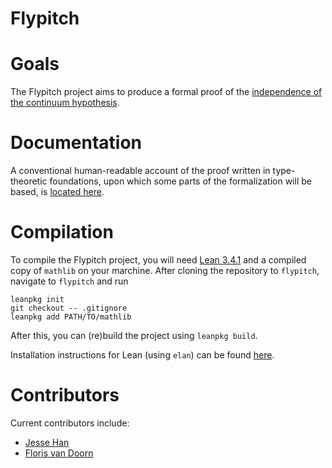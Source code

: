 * Flypitch
* Goals
The Flypitch project aims to produce a formal proof of the [[https://en.wikipedia.org/wiki/Continuum_hypothesis#Independence_from_ZFC][independence of the continuum hypothesis]].
* Documentation 
A conventional human-readable account of the proof written in type-theoretic foundations, upon which some parts of the formalization will be based, is [[https://www.github.com/flypitch/flypitch-notes/][located here]].
* Compilation
To compile the Flypitch project, you will need [[https://leanprover.github.io/][Lean 3.4.1]] and a compiled copy of ~mathlib~ on your marchine. After cloning the repository to ~flypitch~, navigate to ~flypitch~ and run
#+BEGIN_SRC
leanpkg init
git checkout -- .gitignore
leanpkg add PATH/TO/mathlib
#+END_SRC

After this, you can (re)build the project using ~leanpkg build~.

Installation instructions for Lean (using ~elan~) can be found [[https://github.com/leanprover/mathlib/blob/master/docs/elan.md][here]].

* Contributors
Current contributors include:
 - [[https://www.pitt.edu/~jmh288][Jesse Han]]
 - [[http://florisvandoorn.com/][Floris van Doorn]]

